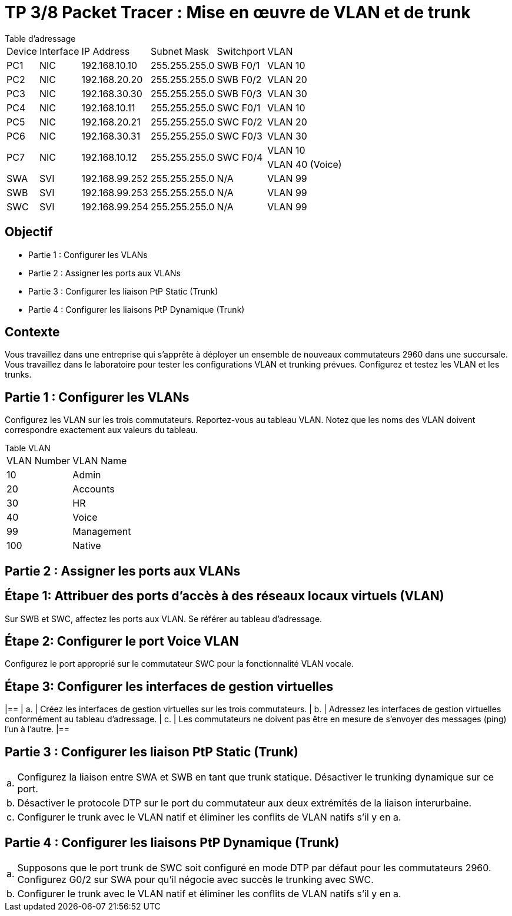 = TP 3/8 Packet Tracer : Mise en œuvre de VLAN et de trunk
:navtitle: VLAN / trunk

.Table d'adressage
****
[cols="~,~,~,~,~,~"]
|===
       | Device        | Interface        | IP Address           | Subnet Mask           | Switchport | VLAN
       | PC1           | NIC              | 192.168.10.10        | 255.255.255.0         |  SWB F0/1  | VLAN 10
       | PC2           | NIC              | 192.168.20.20        | 255.255.255.0         |  SWB F0/2  | VLAN 20
       | PC3           | NIC              | 192.168.30.30        | 255.255.255.0         |  SWB F0/3  | VLAN 30
       | PC4           | NIC              | 192.168.10.11        | 255.255.255.0         |  SWC F0/1  | VLAN 10
       | PC5           | NIC              | 192.168.20.21        | 255.255.255.0         |  SWC F0/2  | VLAN 20
       | PC6           | NIC              | 192.168.30.31        | 255.255.255.0         |  SWC F0/3  | VLAN 30
1.2+^.^| PC7    1.2+^.^| NIC       1.2+^.^| 192.168.10.12 1.2+^.^| 255.255.255.0  1.2+^.^|  SWC F0/4  | VLAN 10
                                                                                                      | VLAN 40 (Voice)
       | SWA           |SVI               | 192.168.99.252        | 255.255.255.0        | N/A        |VLAN 99
       | SWB           |SVI               | 192.168.99.253        | 255.255.255.0        | N/A        |VLAN 99
       | SWC           |SVI               | 192.168.99.254        | 255.255.255.0        | N/A        |VLAN 99
|===
****

== Objectif

* Partie 1 : Configurer les VLANs
* Partie 2 : Assigner les ports aux VLANs
* Partie 3 : Configurer les liaison PtP Static (Trunk)
* Partie 4 : Configurer les liaisons PtP Dynamique (Trunk)

== Contexte

Vous travaillez dans une entreprise qui s'apprête à déployer un ensemble de nouveaux commutateurs 2960 dans une succursale. Vous travaillez dans le laboratoire pour tester les configurations VLAN et trunking prévues. Configurez et testez les VLAN et les trunks.


== Partie 1 : Configurer les VLANs

Configurez les VLAN sur les trois commutateurs. Reportez-vous au tableau VLAN. Notez que les noms des VLAN doivent correspondre exactement aux valeurs du tableau.

.Table VLAN
****
[cols="~,~"]
|===
| VLAN Number | VLAN Name
| 10          | Admin
| 20          | Accounts
| 30          | HR
| 40          | Voice
| 99          | Management
| 100         | Native
|===
****

== Partie 2 : Assigner les ports aux VLANs

== Étape 1: Attribuer des ports d'accès à des réseaux locaux virtuels (VLAN)
Sur SWB et SWC, affectez les ports aux VLAN. Se référer au tableau d'adressage.

== Étape 2: Configurer le port Voice VLAN
Configurez le port approprié sur le commutateur SWC pour la fonctionnalité VLAN vocale.

== Étape 3: Configurer les interfaces de gestion virtuelles

[frame=none,grid=none,cols="~,~"]
|==
| a.   |  Créez les interfaces de gestion virtuelles sur les trois commutateurs.
| b.   |  Adressez les interfaces de gestion virtuelles conformément au tableau d'adressage.
| c.   |  Les commutateurs ne doivent pas être en mesure de s'envoyer des messages (ping) l'un à l'autre.
|==

== Partie 3 : Configurer les liaison PtP Static (Trunk)

[frame=none,grid=none,cols="~,~"]
|===
| a.   |  Configurez la liaison entre SWA et SWB en tant que trunk statique. Désactiver le trunking dynamique sur ce port.
| b.   |  Désactiver le protocole DTP sur le port du commutateur aux deux extrémités de la liaison interurbaine.
| c.   |  Configurer le trunk avec le VLAN natif et éliminer les conflits de VLAN natifs s'il y en a.
|===

== Partie 4 : Configurer les liaisons PtP Dynamique (Trunk)

[frame=none,grid=none,cols="~,~"]
|===
| a.   |  Supposons que le port trunk de SWC soit configuré en mode DTP par défaut pour les commutateurs 2960. Configurez G0/2 sur SWA pour qu'il négocie avec succès le trunking avec SWC.
| b.   |  Configurer le trunk avec le VLAN natif et éliminer les conflits de VLAN natifs s'il y en a.
|=== 
